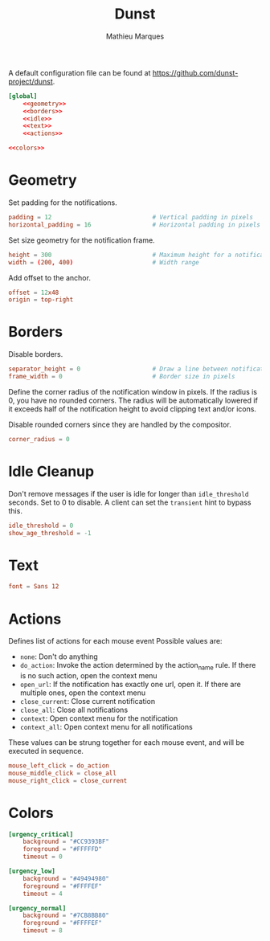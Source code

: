 #+TITLE: Dunst
#+AUTHOR: Mathieu Marques
#+PROPERTY: header-args :mkdirp yes

A default configuration file can be found at
[[https://github.com/dunst-project/dunst]].

#+BEGIN_SRC conf :noweb yes :tangle ~/.config/dunst/dunstrc
[global]
    <<geometry>>
    <<borders>>
    <<idle>>
    <<text>>
    <<actions>>

<<colors>>
#+END_SRC

* Geometry

Set padding for the notifications.

#+BEGIN_SRC conf :noweb-ref geometry
padding = 12                            # Vertical padding in pixels
horizontal_padding = 16                 # Horizontal padding in pixels
#+END_SRC

Set size geometry for the notification frame.

#+BEGIN_SRC conf :noweb-ref geometry
height = 300                            # Maximum height for a notification
width = (200, 400)                      # Width range
#+END_SRC

Add offset to the anchor.

#+BEGIN_SRC conf :noweb-ref geometry
offset = 12x48
origin = top-right
#+END_SRC

* Borders

Disable borders.

#+BEGIN_SRC conf :noweb-ref borders
separator_height = 0                    # Draw a line between notifications
frame_width = 0                         # Border size in pixels
#+END_SRC

Define the corner radius of the notification window in pixels. If the radius is
0, you have no rounded corners. The radius will be automatically lowered if it
exceeds half of the notification height to avoid clipping text and/or icons.

Disable rounded corners since they are handled by the compositor.

#+BEGIN_SRC conf :noweb-ref borders
corner_radius = 0
#+END_SRC

* Idle Cleanup

Don't remove messages if the user is idle for longer than =idle_threshold=
seconds. Set to 0 to disable. A client can set the =transient= hint to bypass
this.

#+BEGIN_SRC conf :noweb-ref idle
idle_threshold = 0
show_age_threshold = -1
#+END_SRC

* Text

#+BEGIN_SRC conf :noweb-ref text
font = Sans 12
#+END_SRC

* Actions

Defines list of actions for each mouse event Possible values are:

- =none=: Don't do anything
- =do_action=: Invoke the action determined by the action_name rule. If there is
  no such action, open the context menu
- =open_url=: If the notification has exactly one url, open it. If there are
  multiple ones, open the context menu
- =close_current=: Close current notification
- =close_all=: Close all notifications
- =context=: Open context menu for the notification
- =context_all=: Open context menu for all notifications

These values can be strung together for each mouse event, and will be executed
in sequence.

#+BEGIN_SRC conf :noweb-ref actions
mouse_left_click = do_action
mouse_middle_click = close_all
mouse_right_click = close_current
#+END_SRC

* Colors

#+BEGIN_SRC conf :noweb-ref colors
[urgency_critical]
    background = "#CC9393BF"
    foreground = "#FFFFFD"
    timeout = 0

[urgency_low]
    background = "#49494980"
    foreground = "#FFFFEF"
    timeout = 4

[urgency_normal]
    background = "#7CB8BB80"
    foreground = "#FFFFEF"
    timeout = 8
#+END_SRC

* COMMENT Local Variables

# Local Variables:
# after-save-hook: (org-babel-tangle t)
# eval: (when (require 'rainbow-mode nil :noerror) (rainbow-mode 1))
# End:
